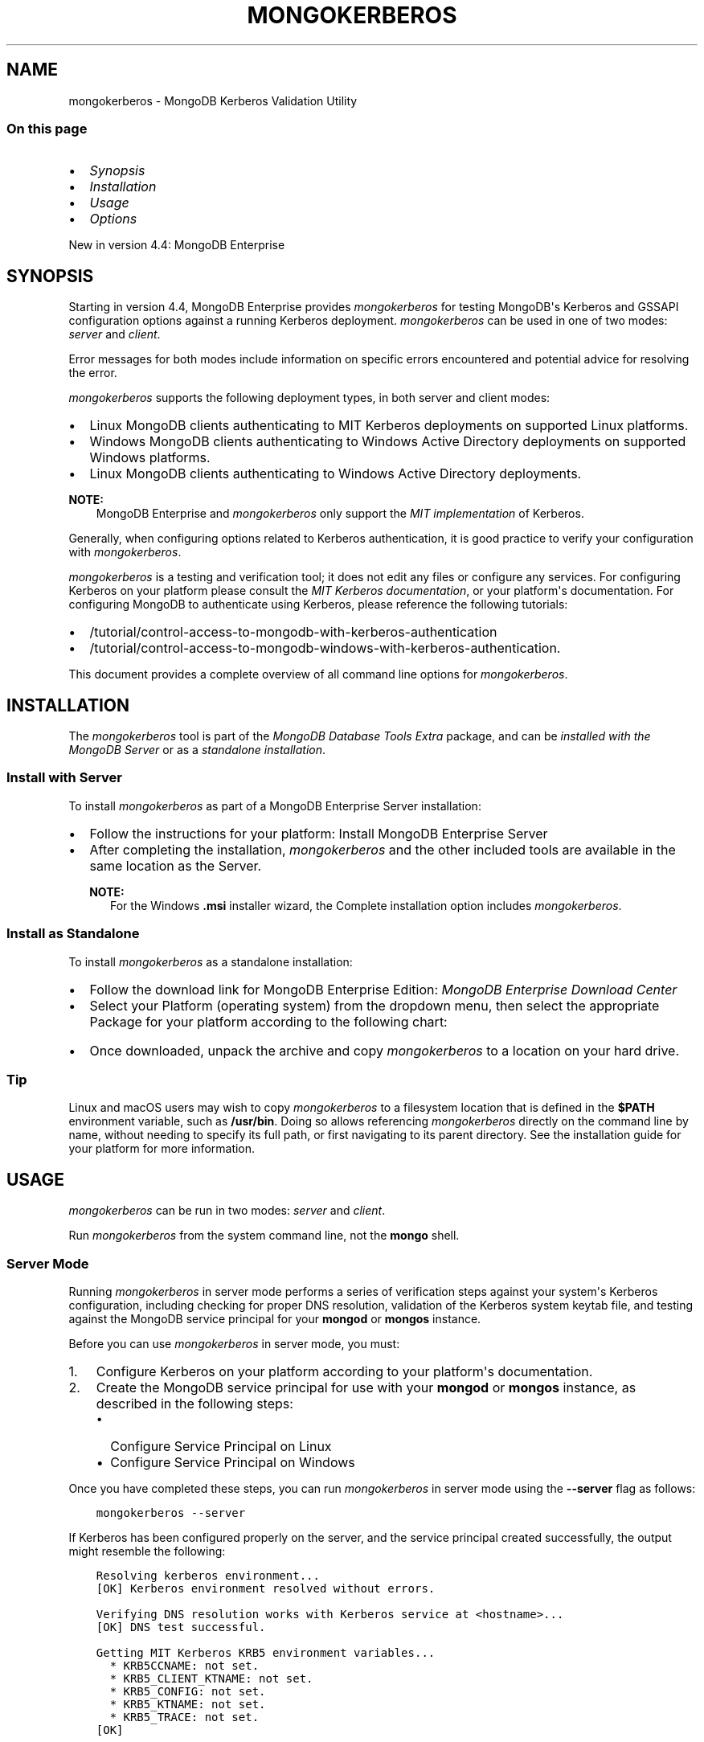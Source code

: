 .\" Man page generated from reStructuredText.
.
.TH "MONGOKERBEROS" "1" "Jun 23, 2020" "4.4" "mongodb-manual"
.SH NAME
mongokerberos \- MongoDB Kerberos Validation Utility
.
.nr rst2man-indent-level 0
.
.de1 rstReportMargin
\\$1 \\n[an-margin]
level \\n[rst2man-indent-level]
level margin: \\n[rst2man-indent\\n[rst2man-indent-level]]
-
\\n[rst2man-indent0]
\\n[rst2man-indent1]
\\n[rst2man-indent2]
..
.de1 INDENT
.\" .rstReportMargin pre:
. RS \\$1
. nr rst2man-indent\\n[rst2man-indent-level] \\n[an-margin]
. nr rst2man-indent-level +1
.\" .rstReportMargin post:
..
.de UNINDENT
. RE
.\" indent \\n[an-margin]
.\" old: \\n[rst2man-indent\\n[rst2man-indent-level]]
.nr rst2man-indent-level -1
.\" new: \\n[rst2man-indent\\n[rst2man-indent-level]]
.in \\n[rst2man-indent\\n[rst2man-indent-level]]u
..
.SS On this page
.INDENT 0.0
.IP \(bu 2
\fI\%Synopsis\fP
.IP \(bu 2
\fI\%Installation\fP
.IP \(bu 2
\fI\%Usage\fP
.IP \(bu 2
\fI\%Options\fP
.UNINDENT
.sp
New in version 4.4: MongoDB Enterprise

.SH SYNOPSIS
.sp
Starting in version 4.4, MongoDB Enterprise provides
\fI\%mongokerberos\fP for testing MongoDB\(aqs Kerberos and GSSAPI
configuration options against a
running Kerberos deployment. \fI\%mongokerberos\fP can be used
in one of two modes: \fIserver\fP and \fIclient\fP\&.
.TS
center;
|l|l|.
_
T{
Mode
T}	T{
Description
T}
_
T{
Server
T}	T{
In \fIserver mode\fP, \fI\%mongokerberos\fP analyzes
Kerberos\-related configurations on the server, and returns a
report which includes error messages for any configurations that
are problematic. For usage, see \fI\%Server Mode\fP
T}
_
T{
Client
T}	T{
In \fIclient mode\fP, \fI\%mongokerberos\fP tests Kerberos
authentication for a provided username, and returns a report
which includes the success or failure of each step in the
Kerberos authentication procedure. For usage, see
\fI\%Client Mode\fP
T}
_
.TE
.sp
Error messages for both modes include information on specific errors
encountered and potential advice for resolving the error.
.sp
\fI\%mongokerberos\fP supports the following deployment types,
in both server and client modes:
.INDENT 0.0
.IP \(bu 2
Linux MongoDB clients authenticating to MIT Kerberos deployments on
supported Linux platforms\&.
.IP \(bu 2
Windows MongoDB clients authenticating to Windows Active Directory
deployments on
supported Windows platforms\&.
.IP \(bu 2
Linux MongoDB clients authenticating to Windows Active Directory
deployments.
.UNINDENT
.sp
\fBNOTE:\fP
.INDENT 0.0
.INDENT 3.5
MongoDB Enterprise and \fI\%mongokerberos\fP only support the
\fI\%MIT implementation\fP
of Kerberos.
.UNINDENT
.UNINDENT
.sp
Generally, when configuring options related to
Kerberos authentication, it is good practice
to verify your configuration with \fI\%mongokerberos\fP\&.
.sp
\fI\%mongokerberos\fP is a testing and verification tool; it does not
edit any files or configure any services. For configuring Kerberos on
your platform please consult the \fI\%MIT Kerberos documentation\fP, or your platform\(aqs
documentation. For configuring MongoDB to authenticate using Kerberos,
please reference the following tutorials:
.INDENT 0.0
.IP \(bu 2
/tutorial/control\-access\-to\-mongodb\-with\-kerberos\-authentication
.IP \(bu 2
/tutorial/control\-access\-to\-mongodb\-windows\-with\-kerberos\-authentication\&.
.UNINDENT
.sp
This document provides a complete overview of all command line options
for \fI\%mongokerberos\fP\&.
.SH INSTALLATION
.sp
The \fI\%mongokerberos\fP tool is part of the \fIMongoDB Database Tools Extra\fP
package, and can be \fI\%installed with the MongoDB Server\fP or as a
\fI\%standalone installation\fP\&.
.SS Install with Server
.sp
To install \fI\%mongokerberos\fP as part of a MongoDB Enterprise Server
installation:
.INDENT 0.0
.IP \(bu 2
Follow the instructions for your platform:
Install MongoDB Enterprise Server
.IP \(bu 2
After completing the installation, \fI\%mongokerberos\fP and the other
included tools are available in the same location as the Server.
.sp
\fBNOTE:\fP
.INDENT 2.0
.INDENT 3.5
For the Windows \fB\&.msi\fP installer wizard, the
Complete installation option includes \fI\%mongokerberos\fP\&.
.UNINDENT
.UNINDENT
.UNINDENT
.SS Install as Standalone
.sp
To install \fI\%mongokerberos\fP as a standalone installation:
.INDENT 0.0
.IP \(bu 2
Follow the download link for MongoDB Enterprise Edition:
\fI\%MongoDB Enterprise Download Center\fP
.IP \(bu 2
Select your Platform (operating system) from the dropdown
menu, then select the appropriate Package for your
platform according to the following chart:
.TS
center;
|l|l|.
_
T{
OS
T}	T{
Package
T}
_
T{
\fILinux\fP
T}	T{
\fBtgz\fP package
T}
_
T{
\fIWindows\fP
T}	T{
\fBzip\fP package
T}
_
T{
\fImacOS\fP
T}	T{
\fBtgz\fP package
T}
_
.TE
.IP \(bu 2
Once downloaded, unpack the archive and copy \fI\%mongokerberos\fP to a
location on your hard drive.
.INDENT 2.0
.INDENT 3.5
.SS Tip
.sp
Linux and macOS users may wish to copy \fI\%mongokerberos\fP to a filesystem
location that is defined in the \fB$PATH\fP environment variable, such
as \fB/usr/bin\fP\&. Doing so allows referencing \fI\%mongokerberos\fP directly
on the command line by name, without needing to specify its full
path, or first navigating to its parent directory. See the
installation guide for your platform
for more information.
.UNINDENT
.UNINDENT
.UNINDENT
.SH USAGE
.sp
\fI\%mongokerberos\fP can be run in two modes: \fIserver\fP and
\fIclient\fP\&.
.sp
Run \fI\%mongokerberos\fP from the system command line, not the \fBmongo\fP shell.
.SS Server Mode
.sp
Running \fI\%mongokerberos\fP in server mode performs a series of
verification steps against your system\(aqs Kerberos configuration,
including checking for proper DNS resolution, validation of the Kerberos
system keytab file, and testing against the MongoDB service principal
for your \fBmongod\fP or \fBmongos\fP instance.
.sp
Before you can use \fI\%mongokerberos\fP in server mode, you must:
.INDENT 0.0
.IP 1. 3
Configure Kerberos on your platform according to your platform\(aqs
documentation.
.IP 2. 3
Create the MongoDB service principal for use with your
\fBmongod\fP or \fBmongos\fP instance, as described
in the following steps:
.INDENT 3.0
.IP \(bu 2
Configure Service Principal on Linux
.IP \(bu 2
Configure Service Principal on Windows
.UNINDENT
.UNINDENT
.sp
Once you have completed these steps, you can run
\fI\%mongokerberos\fP in server mode using the
\fB\-\-server\fP flag as follows:
.INDENT 0.0
.INDENT 3.5
.sp
.nf
.ft C
mongokerberos \-\-server
.ft P
.fi
.UNINDENT
.UNINDENT
.sp
If Kerberos has been configured properly on the server, and the service
principal created successfully, the output might resemble the following:
.INDENT 0.0
.INDENT 3.5
.sp
.nf
.ft C
Resolving kerberos environment...
[OK] Kerberos environment resolved without errors.

Verifying DNS resolution works with Kerberos service at <hostname>...
[OK] DNS test successful.

Getting MIT Kerberos KRB5 environment variables...
  * KRB5CCNAME: not set.
  * KRB5_CLIENT_KTNAME: not set.
  * KRB5_CONFIG: not set.
  * KRB5_KTNAME: not set.
  * KRB5_TRACE: not set.
[OK]

Verifying existence of KRB5 keytab FILE:/etc/krb5.keytab...
[OK] KRB5 keytab exists and is populated.

Checking principal(s) in KRB5 keytab...
Found the following principals for MongoDB service mongodb:
  * mongodb/server.example.com@SERVER.EXAMPLE.COM
Found the following kvnos in keytab entries for service mongodb:
  * 3
[OK] KRB5 keytab is valid.

Fetching KRB5 Config...
KRB5 config profile resolved as:
   <Your Kerberos profile file will be output here>
[OK] KRB5 config profile resolved without errors.

Attempting to initiate security context with service credentials...
[OK] Security context initiated successfully.
.ft P
.fi
.UNINDENT
.UNINDENT
.sp
The final message indicates that the system\(aqs Kerberos configuration is
ready to be used with MongoDB. If any errors are encountered with
the configuration, they will be presented as part of the above output.
.SS Client Mode
.sp
Running \fI\%mongokerberos\fP in client mode tests authentication
against your system\(aqs Kerberos environment, performing each step in the
Kerberos authentication process, including checking for proper DNS
resolution, verification of the Kerberos client keytab file, and testing
whether a ticket can be successfully granted. Running
\fI\%mongokerberos\fP in client mode simulates the client
authentication procedure of the \fBmongo\fP shell.
.sp
Before you can use \fI\%mongokerberos\fP in client mode, you must
first have configured Kerberos on your platform according to your
platform\(aqs documentation. Optionally, you may also choose to run
\fI\%mongokerberos\fP in
\fI\%server mode\fP first to verify that your
platform\(aqs Kerberos configuration is valid before using client mode.
.sp
Once you have completed these steps, you can run
\fI\%mongokerberos\fP in client mode to test user authentication,
using the \fB\-\-client\fP flag as follows:
.INDENT 0.0
.INDENT 3.5
.sp
.nf
.ft C
mongokerberos \-\-client \-\-username <username>
.ft P
.fi
.UNINDENT
.UNINDENT
.sp
You must provide a valid username, which is used to request a Kerberos
ticket as part of the authentication procedure. Your platform\(aqs
Kerberos infrastructure must be aware of this user.
.sp
If the provided credentials are valid, and the Kerberos options in the
configuration files are valid, the output might resemble the following:
.INDENT 0.0
.INDENT 3.5
.sp
.nf
.ft C
 Resolving kerberos environment...
 [OK] Kerberos environment resolved without errors.

 Verifying DNS resolution works with Kerberos service at <hostname>...
 [OK] DNS test successful.

 Getting MIT Kerberos KRB5 environment variables...
   * KRB5CCNAME: not set.
   * KRB5_CLIENT_KTNAME: not set.
   * KRB5_CONFIG: not set.
   * KRB5_KTNAME: not set.
   * KRB5_TRACE: not set.
 [OK]

 Verifying existence of KRB5 client keytab FILE:/path/to/client.keytab...
 [OK] KRB5 client keytab exists and is populated.

 Checking principal(s) in KRB5 keytab...
 [OK] KRB5 keytab is valid.

 Fetching KRB5 Config...
 KRB5 config profile resolved as:
    <Your Kerberos profile file will be output here>
 [OK] KRB5 config profile resolved without errors.

 Attempting client half of GSSAPI conversation...
 [OK] Client half of GSSAPI conversation completed successfully.
.ft P
.fi
.UNINDENT
.UNINDENT
.sp
The final message indicates that client authentication completed
successfully for the user provided.  If any errors are encountered
during the authentication steps, they will be presented as part of the
above output.
.SH OPTIONS
.INDENT 0.0
.TP
.B \-\-server
Runs \fI\%mongokerberos\fP in server mode to test that your
platform\(aqs Kerberos configuration is valid for use with MongoDB.
.sp
See \fI\%Server Mode\fP for example usage and expected
output.
.UNINDENT
.INDENT 0.0
.TP
.B \-\-client
Runs \fI\%mongokerberos\fP in client mode to test client
authentication against your system\(aqs Kerberos environment. Requires
specifying a valid username with \fI\%\-\-username\fP when running in
client mode. \fI\%mongokerberos\fP will request a Kerberos ticket
for this username as part of the validation procedure. Running
\fI\%mongokerberos\fP in client mode simulates the client
authentication procedure of the \fBmongo\fP shell.
.sp
See \fI\%Client Mode\fP for example usage and expected
output.
.UNINDENT
.INDENT 0.0
.TP
.B \-\-config <filename>, \-f <filename>
Specifies a configuration file for runtime configuration options.
The options are equivalent to the command\-line
configuration options. See /reference/configuration\-options for
more information.
.sp
\fI\%mongokerberos\fP will read the values for
\fBsaslHostName\fP and \fBsaslServiceName\fP from this
file if present. These values can alteratively be specified with the
\fI\%\-\-setParameter\fP option instead.
.sp
Ensure the configuration file uses ASCII encoding. The
\fI\%mongokerberos\fP instance does not support configuration
files with non\-ASCII encoding, including UTF\-8.
.sp
Only valid in \fI\%server mode\fP\&.
.UNINDENT
.INDENT 0.0
.TP
.B \-\-setParameter <options>
Sets a configurable parameter. You can specify multiple
\fBsetParameter\fP fields.
.sp
While you can use any supported parameters with \fBsetParameter\fP,
\fI\%mongokerberos\fP only checks for the value of the following:
.INDENT 7.0
.IP \(bu 2
\fBsaslHostName\fP
.IP \(bu 2
\fBsaslServiceName\fP
.UNINDENT
.sp
If using the \fI\%\-\-config\fP option with a configuration file that
also contains these values, the \fBsetParameter\fP values will
override the values from the configuration file.
.sp
Valid in both \fI\%server mode\fP
and \fI\%client mode\fP\&.
.UNINDENT
.INDENT 0.0
.TP
.B \-\-host <hostname>
Specify the hostname of the MongoDB server to connect to when testing
authentication.
.sp
If \fI\%\-\-host\fP is not specified, \fI\%mongokerberos\fP does
not perform any DNS validation of the hostname (i.e. PTR record
verification)
.sp
Only valid in \fI\%client mode\fP\&.
.UNINDENT
.INDENT 0.0
.TP
.B \-\-username <username>, \-u <username>
Username for \fI\%mongokerberos\fP to use when attempting Kerberos
authentication. This value is required when running in
\fI\%client mode\fP\&.
.sp
Only valid in \fI\%client mode\fP\&.
.UNINDENT
.INDENT 0.0
.TP
.B \-\-gssapiServiceName <servicename>
\fIdefault: \(aqmongodb\(aq\fP
.sp
Service principal name to use when authenticating using
GSSAPI/Kerberos.
.sp
Only valid in \fI\%client mode\fP\&.
.UNINDENT
.INDENT 0.0
.TP
.B \-\-gssapiHostName <hostname>
Remote hostname to use for purpose of GSSAPI/Kerberos authentication.
.sp
Only valid in \fI\%client mode\fP\&.
.UNINDENT
.SH AUTHOR
MongoDB Documentation Project
.SH COPYRIGHT
2008-2020
.\" Generated by docutils manpage writer.
.

